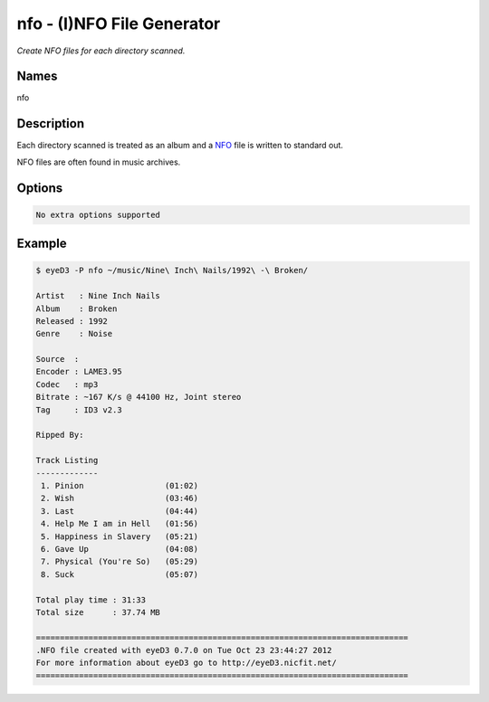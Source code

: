 nfo - (I)NFO File Generator
===========================

.. {{{cog
.. cog.out(cog_pluginHelp("nfo"))
.. }}}

*Create NFO files for each directory scanned.*

Names
-----
nfo 

Description
-----------
Each directory scanned is treated as an album and a `NFO <http://en.wikipedia.org/wiki/.nfo>`_ file is written to standard out.

NFO files are often found in music archives.

Options
-------
.. code-block:: text

  No extra options supported

.. {{{end}}}

Example
-------

.. code-block:: bash

  $ eyeD3 -P nfo ~/music/Nine\ Inch\ Nails/1992\ -\ Broken/

  Artist   : Nine Inch Nails
  Album    : Broken
  Released : 1992
  Genre    : Noise
  
  Source  : 
  Encoder : LAME3.95
  Codec   : mp3
  Bitrate : ~167 K/s @ 44100 Hz, Joint stereo
  Tag     : ID3 v2.3

  Ripped By: 

  Track Listing
  -------------
   1. Pinion                 (01:02)
   2. Wish                   (03:46)
   3. Last                   (04:44)
   4. Help Me I am in Hell   (01:56)
   5. Happiness in Slavery   (05:21)
   6. Gave Up                (04:08)
   7. Physical (You're So)   (05:29)
   8. Suck                   (05:07)

  Total play time : 31:33
  Total size      : 37.74 MB

  ==============================================================================
  .NFO file created with eyeD3 0.7.0 on Tue Oct 23 23:44:27 2012
  For more information about eyeD3 go to http://eyeD3.nicfit.net/
  ==============================================================================

